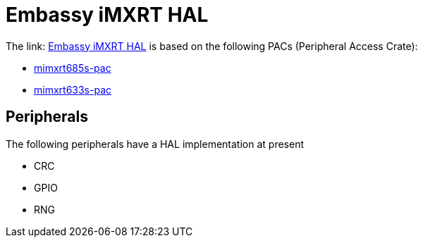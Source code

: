 = Embassy iMXRT HAL

The link: link:https://github.com/embassy-rs/embassy/tree/main/embassy-imxrt[Embassy iMXRT HAL] is based on the following PACs (Peripheral Access Crate):

* link:https://github.com/OpenDevicePartnership/mimxrt685s-pac[mimxrt685s-pac]
* link:https://github.com/OpenDevicePartnership/mimxrt633s-pac[mimxrt633s-pac]

== Peripherals

The following peripherals have a HAL implementation at present

* CRC
* GPIO
* RNG
